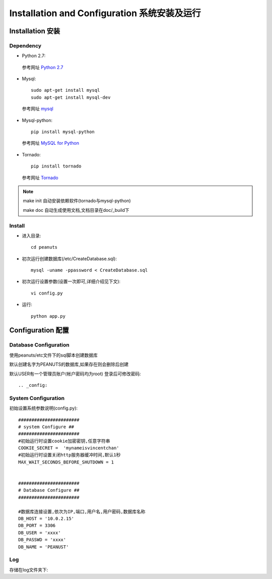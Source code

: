.. _installation-and-configuaration:


**************************************
Installation and Configuration 系统安装及运行
**************************************

.. _installation

Installation 安装
===============

.. _dependency

Dependency
----------

.. _making-a-list:

* Python 2.7::

 参考网址 `Python 2.7 <http://www.python.org/download/releases/2.7/>`_

* Mysql::

    sudo apt-get install mysql
    sudo apt-get install mysql-dev
    
 参考网址 `mysql <http://www.mysql.com/>`_

* Mysql-python::

    pip install mysql-python

 参考网址 `MySQL for Python <http://sourceforge.net/projects/mysql-python/>`_

* Tornado::
 
    pip install tornado
    
 参考网址 `Tornado <http://www.tornadoweb.cn/>`_


.. note::
   make init 自动安装依赖软件(tornado与mysql-python)
   
   make doc  自动生成使用文档,文档目录在doc/_build下
       
.. _install

Install
-------

.. _making-a-list:


* 进入目录::

   cd peanuts     

* 初次运行创建数据库(/etc/CreateDatabase.sql)::

   mysql -uname -ppassword < CreateDatabase.sql      
   
* 初次运行设置参数(设置一次即可,详细介绍见下文)::

   vi config.py            

* 运行::
   
   python app.py          

.. _configuration


Configuration 配置
================

.. _database-config:

Database Configuration
----------------------

使用peanuts/etc文件下的sql脚本创建数据库

默认创建名字为PEANUTS的数据库,如果存在则会删除后创建

默认USER有一个管理员账户(帐户密码均为root) 登录后可修改密码::

.. _config:

System Configuration
--------------------
初始设置系统参数说明(config.py)::

    #######################
    # system Configure ##
    #######################
    #初始运行时设置cookie加密密钥,任意字符串
    COOKIE_SECRET =  'mynameisvincentchan' 
    #初始运行时设置关闭http服务器缓冲时间,默认1秒
    MAX_WAIT_SECONDS_BEFORE_SHUTDOWN = 1
    
    
    #######################
    # Database Configure ##
    #######################
    
    #数据库连接设置,依次为IP,端口,用户名,用户密码,数据库名称
    DB_HOST = '10.0.2.15' 
    DB_PORT = 3306
    DB_USER = 'xxxx'
    DB_PASSWD = 'xxxx'
    DB_NAME = 'PEANUST'

Log
---
存储在log文件夹下::





　　　



